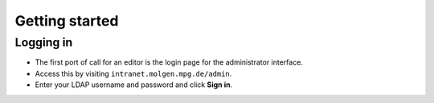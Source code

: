 Getting started
~~~~~~~~~~~~~~~

Logging in
__________

* The first port of call for an editor is the login page for the administrator interface.
* Access this by visiting ``intranet.molgen.mpg.de/admin``.
* Enter your LDAP username and password and click **Sign in**.

.. image:: ../_static/images/screen01_login.png
